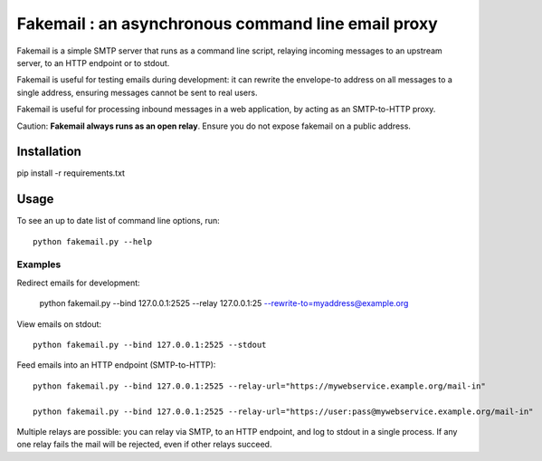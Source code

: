 Fakemail : an asynchronous command line email proxy
####################################################

Fakemail is a simple SMTP server that runs as a command line script, relaying
incoming messages to an upstream server, to an HTTP endpoint or to stdout.

Fakemail is useful for testing emails during development: it can rewrite the
envelope-to address on all messages to a single address, ensuring messages cannot be
sent to real users.

Fakemail is useful for processing inbound messages in a web application,
by acting as an SMTP-to-HTTP proxy.

Caution: **Fakemail always runs as an open relay**. Ensure you do not expose fakemail on a public address.



Installation
============

pip install -r requirements.txt


Usage
========

To see an up to date list of command line options, run::

    python fakemail.py --help


Examples
---------

Redirect emails for development:

    python fakemail.py --bind 127.0.0.1:2525 --relay 127.0.0.1:25 --rewrite-to=myaddress@example.org


View emails on stdout::

    python fakemail.py --bind 127.0.0.1:2525 --stdout


Feed emails into an HTTP endpoint (SMTP-to-HTTP)::

    python fakemail.py --bind 127.0.0.1:2525 --relay-url="https://mywebservice.example.org/mail-in"

    python fakemail.py --bind 127.0.0.1:2525 --relay-url="https://user:pass@mywebservice.example.org/mail-in"


Multiple relays are possible: you can relay via SMTP, to an HTTP endpoint,
and log to stdout in a single process. If any one relay fails the mail will be
rejected, even if other relays succeed.


